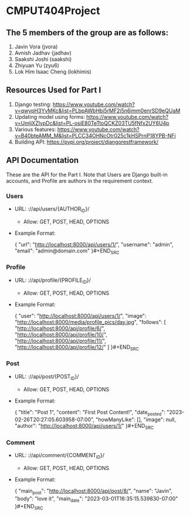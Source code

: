 * CMPUT404Project

** The 5 members of the group are as follows:
1. Javin Vora (jvora)
2. Avnish Jadhav (jadhav)
3. Saakshi Joshi (saakshi)
4. Zhiyuan Yu (zyu6)
5. Lok Him Isaac Cheng (lokhimis)

** Resources Used for Part I
1. Django testing: https://www.youtube.com/watch?v=qwypH3YvMKc&list=PLbpAWbHbi5rMF2j5n6imm0enrSD9eQUaM 
2. Updating model using forms: https://www.youtube.com/watch?v=UmljXZIypDc&list=PL-osiE80TeTtoQCKZ03TU5fNfx2UY6U4p
3. Various features: https://www.youtube.com/watch?v=B40bteAMM_M&list=PLCC34OHNcOtr025c1kHSPrnP18YPB-NFi
4. Building API: https://pypi.org/project/djangorestframework/

** API Documentation
These are the API for the Part I. Note that Users are Django built-in accounts, and Profile are authors in the requirement context.
*** Users
    - URL: ://api/users/{AUTHOR_ID}/
      - Allow: GET, POST, HEAD, OPTIONS
    - Example Format:
      #+BEGIN_SRC json
      {
        "url": "http://localhost:8000/api/users/1/",
        "username": "admin",
        "email": "admin@domain.com"
      }#+END_SRC

*** Profile
    - URL: ://api/profile/{PROFILE_ID}/
      - Allow: GET, POST, HEAD, OPTIONS
    - Example Format:
      #+BEGIN_SRC json
      {
        "user": "http://localhost:8000/api/users/1/",
        "image": "http://localhost:8000/media/profile_pics/day.jpg",
        "follows": [
            "http://localhost:8000/api/profile/6/",
            "http://localhost:8000/api/profile/10/",
            "http://localhost:8000/api/profile/11/",
            "http://localhost:8000/api/profile/12/"
        ]
      }#+END_SRC

*** Post
    - URL: ://api/post/{POST_ID}/
      - Allow: GET, POST, HEAD, OPTIONS
    - Example Format:
      #+BEGIN_SRC json
      {
        "title": "Post 1",
        "content": "First Post Content!",
        "date_posted": "2023-02-26T20:27:05.603958-07:00",
        "howManyLike": [],
        "image": null,
        "author": "http://localhost:8000/api/users/1/"
      }#+END_SRC

*** Comment
    - URL: ://api/comment/{COMMENT_ID}/
      - Allow: GET, POST, HEAD, OPTIONS
    - Example Format:
      #+BEGIN_SRC json
      {
        "main_post": "http://localhost:8000/api/post/8/",
        "name": "Javin",
        "body": "love it",
        "main_date": "2023-03-01T16:35:15.539830-07:00"
      }#+END_SRC